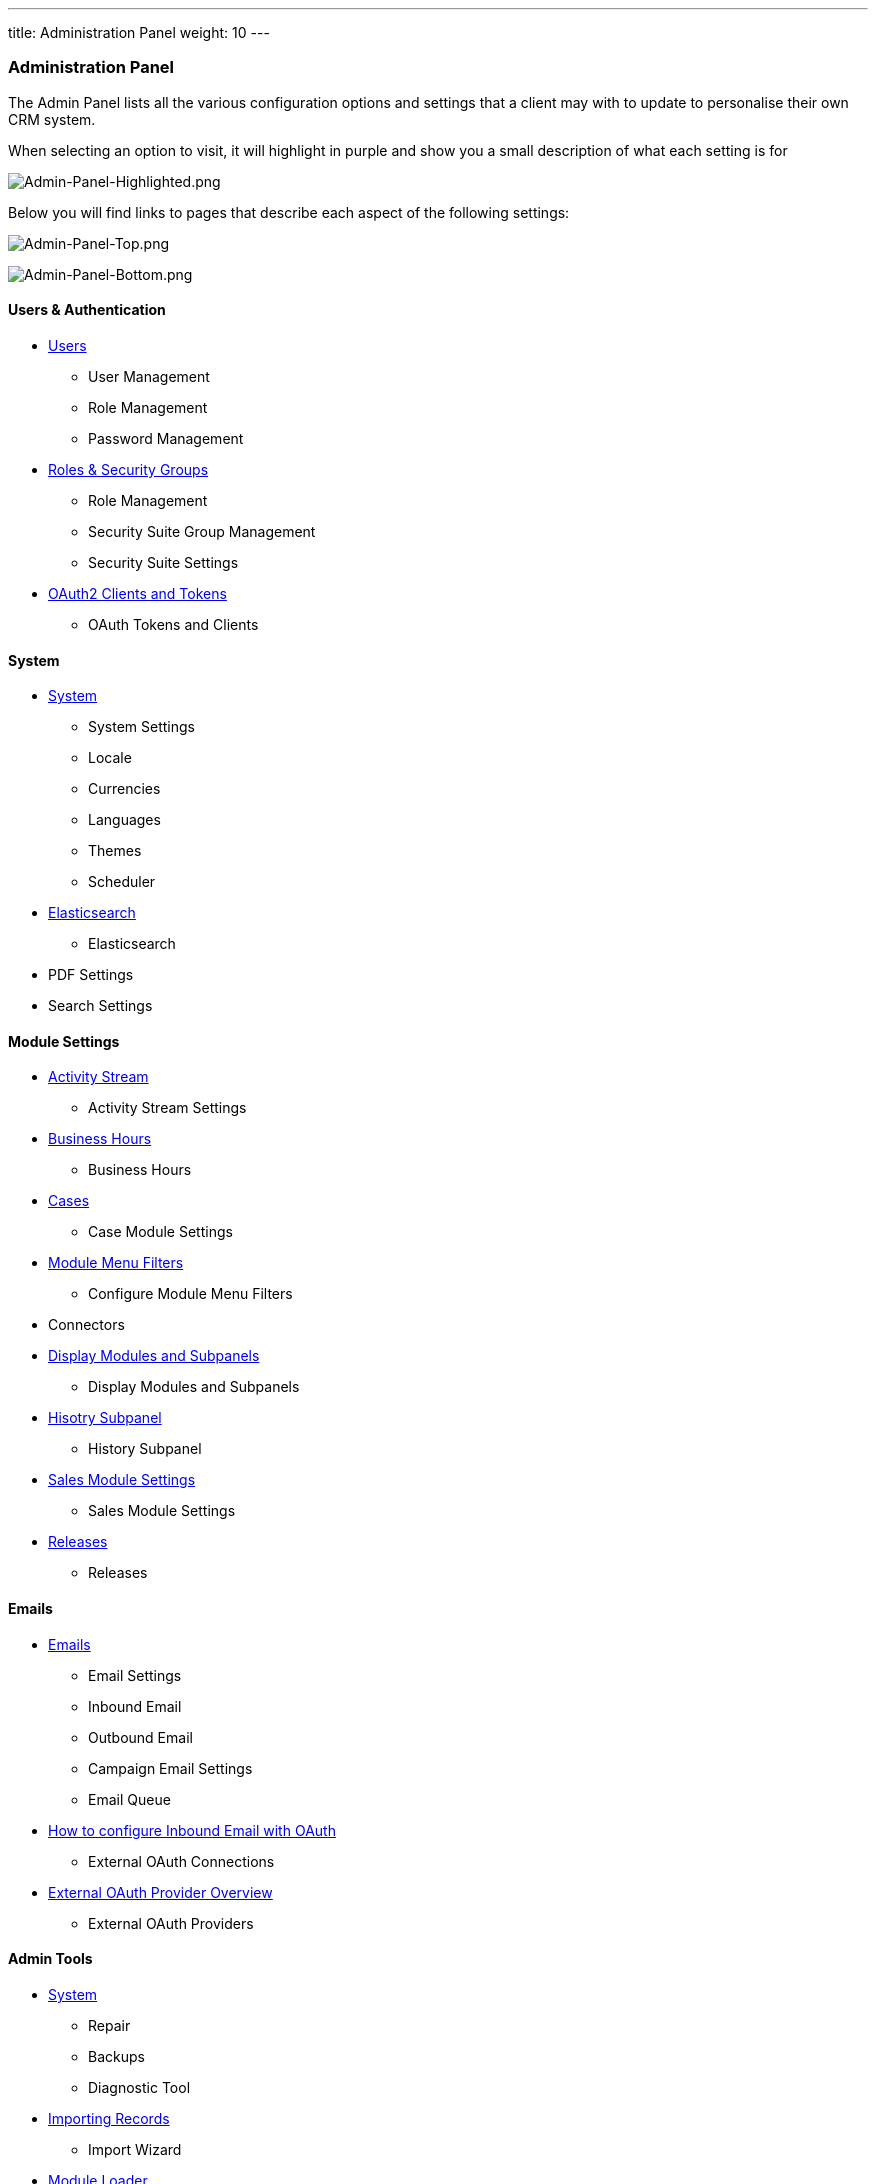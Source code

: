 ---
title: Administration Panel
weight: 10
---

:imagesdir: /images/en/8.x/admin/administration-panel

=== Administration Panel

The Admin Panel lists all the various configuration options and settings that a client may with to update to personalise
their own CRM system.

When selecting an option to visit, it will highlight in purple and show you a small description of what each setting is for

image:Admin-Panel-Highlighted.png[Admin-Panel-Highlighted.png]

Below you will find links to pages that describe each aspect of the following settings:

image:Admin-Panel-Top.png[Admin-Panel-Top.png]

image:Admin-Panel-Bottom.png[Admin-Panel-Bottom.png]

==== Users & Authentication

* link:../../../../admin/administration-panel/users[Users]
** User Management
** Role Management
** Password Management
* link:../../../../admin/administration-panel/roles-and-security-groups/[Roles & Security Groups]
** Role Management
** Security Suite Group Management
** Security Suite Settings
* link:../../../../developer/api/developer-setup-guide/managing-tokens/[OAuth2 Clients and Tokens]
** OAuth Tokens and Clients

==== System

* link:../../../../admin/administration-panel/system/[System]
** System Settings
** Locale
** Currencies
** Languages
** Themes
** Scheduler

* link:../../../../admin/administration-panel/search/elasticsearch/[Elasticsearch]
** Elasticsearch

* PDF Settings
* Search Settings

==== Module Settings

* link:../../../../admin/administration-panel/system/#_activity_streams[Activity Stream]
** Activity Stream Settings

* link:../../../../admin/administration-panel/advanced-openadmin/#_business_hours[Business Hours]
** Business Hours

* link:../../../../admin/administration-panel/advanced-openadmin/#_aop_settings[Cases]
** Case Module Settings

* link:../../../../admin/administration-panel/developer-tools/#_configure_module_menu_filters[Module Menu Filters]
** Configure Module Menu Filters

* Connectors

* link:../../../../admin/administration-panel/developer-tools/#_display_modules_and_subpanels[Display Modules and Subpanels]
** Display Modules and Subpanels

* link:../../../../admin/administration-panel/developer-tools/#_history_subpanel[Hisotry Subpanel]
** History Subpanel

* link:../../../../admin/administration-panel/advanced-openadmin/#_aos_settings[Sales Module Settings]
** Sales Module Settings

* link:../../../../admin/administration-panel/release[Releases]
** Releases

==== Emails

* link:../../../../admin/administration-panel/emails/email[Emails]
** Email Settings
** Inbound Email
** Outbound Email
** Campaign Email Settings
** Email Queue

* link:../../../../admin/administration-panel/emails/inboundemail-oauth-howto/[How to configure Inbound Email with OAuth]
** External OAuth Connections

* link:../../../../admin/administration-panel/emails/oauth-provider-overview/[External OAuth Provider Overview]
** External OAuth Providers

==== Admin Tools

* link:../../../admin/administration-panel/system[System]
** Repair
** Backups
** Diagnostic Tool

* link:../../../user/introduction/user-interface/record-management/#_importing_records[Importing Records]
** Import Wizard

* link:../../../admin/administration-panel/developer-tools/#_module_loader[Module Loader]
** Module Loader

==== Developer Tools

* link:../../../admin/administration-panel/studio[Studio]
** Studio

* link:../../../admin/administration-panel/developer-tools/#_rename_modules[Developer Tools]
** Rename Modules
** Module Builder
** Dropdown Editor

* link:../../../user/advanced-modules/workflow[Workflows]
** Workflow Manager

==== Google Suite

* link:../../../admin/administration-panel/google-sync/#_overview[Google Credentials and Syncing]
** Google Calendar Settings

* link:../../../admin/administration-panel/google-maps/#_google_map_setup[Google Maps]
** Google Maps Settings
** Geocoding Test
** Geocode Addresses
** Address Cache

== Admin Multi-Menu

You can now visit any menu in the admin page via the Admin Multi-menu.

image:Admin-Panel-Extended.png[Admin-Panel-Extended.png]

image:Admin-Panel-Scheduler.png[Admin-Panel-Extended.png]

image:Scheduler-View.png[Scheduler-View.png]

